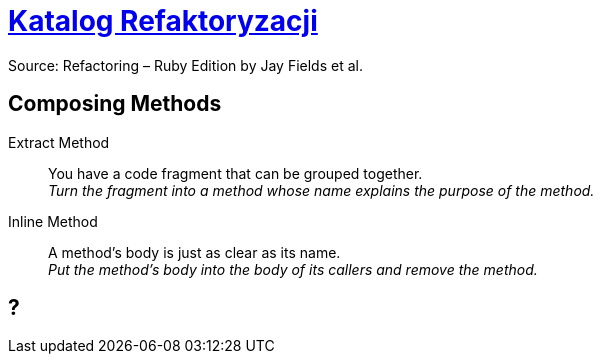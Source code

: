 # https://refactoring.com/catalog/[Katalog Refaktoryzacji]
:source-highlighter: pygments
:pygments-style: pastie
:icons: font
:experimental:

Source: Refactoring – Ruby Edition by Jay Fields et al.

## Composing Methods

Extract Method::
  You have a code fragment that can be grouped together. +
  _Turn the fragment into a method whose name explains the purpose of the method._
Inline Method::
  A method's body is just as clear as its name. +
  _Put the method's body into the body of its callers and remove the method._

















## ?

